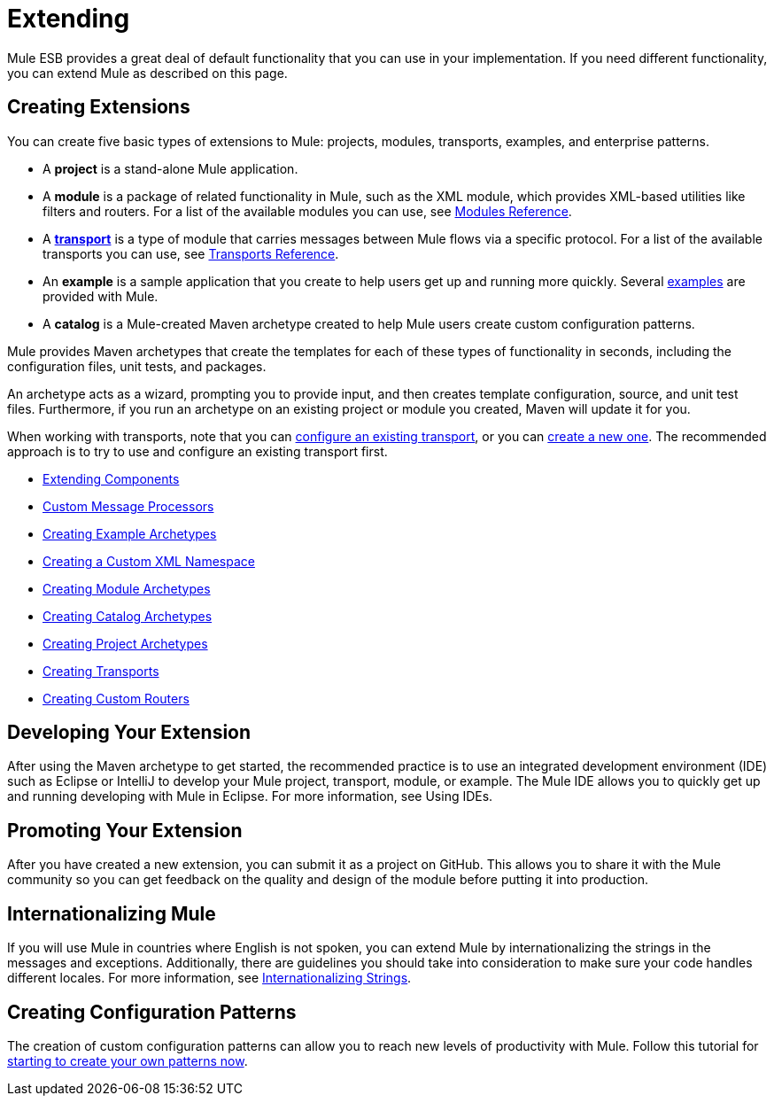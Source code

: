 = Extending

Mule ESB provides a great deal of default functionality that you can use in your implementation. If you need different functionality, you can extend Mule as described on this page.

== Creating Extensions

You can create five basic types of extensions to Mule: projects, modules, transports, examples, and enterprise patterns.

* A *project* is a stand-alone Mule application.

* A *module* is a package of related functionality in Mule, such as the XML module, which provides XML-based utilities like filters and routers. For a list of the available modules you can use, see link:/mule-user-guide/v/3.7/modules-reference[Modules Reference].

* A *link:/mule-user-guide/v/3.7/connecting-using-transports[transport]* is a type of module that carries messages between Mule flows via a specific protocol. For a list of the available transports you can use, see link:/mule-user-guide/v/3.6/transports-reference[Transports Reference].

* An *example* is a sample application that you create to help users get up and running more quickly. Several link:/getting-started/anypoint-exchange[examples] are provided with Mule.

* A *catalog* is a Mule-created Maven archetype created to help Mule users create custom configuration patterns.

Mule provides Maven archetypes that create the templates for each of these types of functionality in seconds, including the configuration files, unit tests, and packages.

An archetype acts as a wizard, prompting you to provide input, and then creates template configuration, source, and unit test files. Furthermore, if you run an archetype on an existing project or module you created, Maven will update it for you.

When working with transports, note that you can link:/mule-user-guide/v/3.7/configuring-a-transport[configure an existing transport], or you can link:/mule-user-guide/v/3.6/creating-transports[create a new one]. The recommended approach is to try to use and configure an existing transport first.

* link:/mule-user-guide/v/3.7/extending-components[Extending Components]
* link:/mule-user-guide/v/3.7/custom-message-processors[Custom Message Processors]
* link:/mule-user-guide/v/3.6/creating-example-archetypes[Creating Example Archetypes]
* link:/mule-user-guide/v/3.6/creating-a-custom-xml-namespace[Creating a Custom XML Namespace]
* link:/mule-user-guide/v/3.6/creating-module-archetypes[Creating Module Archetypes]
* link:/mule-user-guide/v/3.5/creating-catalog-archetypes[Creating Catalog Archetypes]
* link:/mule-user-guide/v/3.6/creating-project-archetypes[Creating Project Archetypes]
* link:/mule-user-guide/v/3.6/creating-transports[Creating Transports]
* link:/mule-user-guide/v/3.6/creating-custom-routers[Creating Custom Routers]

== Developing Your Extension

After using the Maven archetype to get started, the recommended practice is to use an integrated development environment (IDE) such as Eclipse or IntelliJ to develop your Mule project, transport, module, or example. The Mule IDE allows you to quickly get up and running developing with Mule in Eclipse. For more information, see Using IDEs.

== Promoting Your Extension

After you have created a new extension, you can submit it as a project on GitHub. This allows you to share it with the Mule community so you can get feedback on the quality and design of the module before putting it into production.

== Internationalizing Mule

If you will use Mule in countries where English is not spoken, you can extend Mule by internationalizing the strings in the messages and exceptions. Additionally, there are guidelines you should take into consideration to make sure your code handles different locales. For more information, see link:/mule-user-guide/v/3.5/internationalizing-strings[Internationalizing Strings].

== Creating Configuration Patterns

The creation of custom configuration patterns can allow you to reach new levels of productivity with Mule. Follow this tutorial for link:/mule-user-guide/v/3.5/creating-catalog-archetypes[starting to create your own patterns now].

